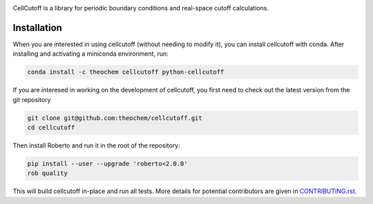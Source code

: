 .. image:: https://travis-ci.org/theochem/cellcutoff.svg?branch=master
    :target: https://travis-ci.org/theochem/cellcutoff
.. image:: https://img.shields.io/codecov/c/github/theochem/cellcutoff/master.svg
    :target: https://codecov.io/gh/theochem/cellcutoff
.. image:: https://img.shields.io/conda/v/theochem/cellcutoff.svg
    :target: https://anaconda.org/theochem/cellcutoff
.. image:: https://img.shields.io/conda/vn/theochem/python-cellcutoff.svg
    :target: https://anaconda.org/theochem/python-cellcutoff
.. image:: https://img.shields.io/conda/pn/theochem/cellcutoff.svg
    :target: https://anaconda.org/theochem/cellcutoff

CellCutoff is a library for periodic boundary conditions and real-space
cutoff calculations.


Installation
============

When you are interested in using cellcutoff (without needing to modify it), you
can install cellcutoff with conda. After installing and activating a miniconda
environment, run:

.. code-block:: bash

  conda install -c theochem cellcutoff python-cellcutoff

If you are interesed in working on the development of cellcutoff, you first need
to check out the latest version from the git repository

.. code-block:: bash

  git clone git@github.com:theochem/cellcutoff.git
  cd cellcutoff

Then install Roberto and run it in the root of the repository:

.. code-block:: bash

  pip install --user --upgrade 'roberto<2.0.0'
  rob quality

This will build cellcutoff in-place and run all tests. More details for
potential contributors are given in `CONTRIBUTING.rst <CONTRIBUTING.rst>`_.
